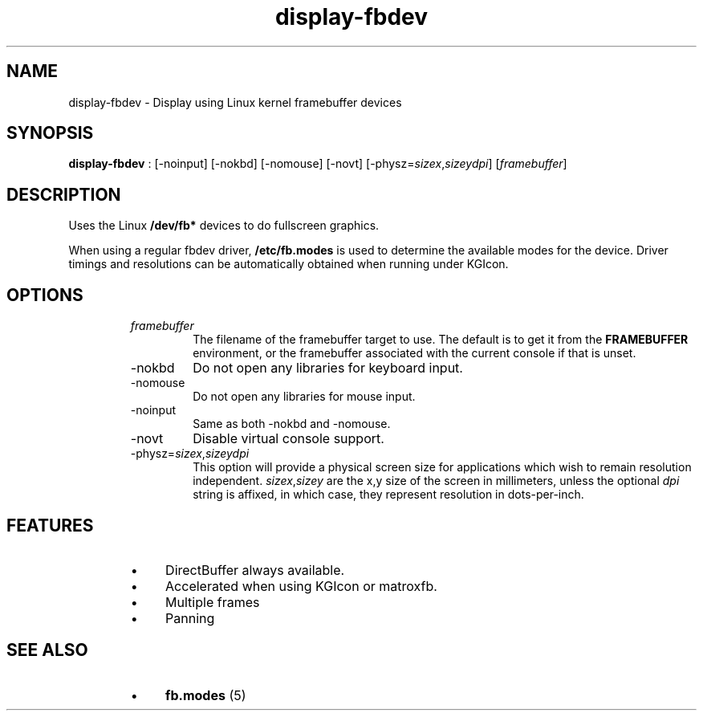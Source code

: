 .TH "display-fbdev" 7 GGI
.SH NAME
display-fbdev \- Display using Linux kernel framebuffer devices
.SH SYNOPSIS
\fBdisplay-fbdev\fR : [-noinput] [-nokbd] [-nomouse] [-novt] [-physz=\fIsizex\fR,\fIsizey\fR\fIdpi\fR] [\fIframebuffer\fR]
.SH DESCRIPTION
Uses the Linux \fB/dev/fb*\fR devices to do fullscreen graphics.

When using a regular fbdev driver, \fB/etc/fb.modes\fR is used to determine the available modes for the device. Driver timings and resolutions can be automatically obtained when running under KGIcon.
.SH OPTIONS
.RS
.TP
\fIframebuffer\fR
The filename of the framebuffer target to use. The default is to get it from the \fBFRAMEBUFFER\fR environment, or the framebuffer associated with the current console if that is unset.
.PP
.TP
-nokbd
Do not open any libraries for keyboard input.
.PP
.TP
-nomouse
Do not open any libraries for mouse input.
.PP
.TP
-noinput
Same as both -nokbd and -nomouse.
.PP
.TP
-novt
Disable virtual console support.
.PP
.TP
-physz=\fIsizex\fR,\fIsizey\fR\fIdpi\fR
This option will provide a physical screen size for applications which wish to remain resolution independent. \fIsizex\fR,\fIsizey\fR are the x,y size of the screen in millimeters, unless the optional \fIdpi\fR string is affixed, in which case, they represent resolution in dots-per-inch.
.PP
.RE
.SH FEATURES
.RS
.IP \(bu 4
DirectBuffer always available.
.IP \(bu 4
Accelerated when using KGIcon or matroxfb.
.IP \(bu 4
Multiple frames
.IP \(bu 4
Panning
.RE
.SH SEE ALSO
.RS
.IP \(bu 4
\fBfb.modes\fR (5)
.RE

